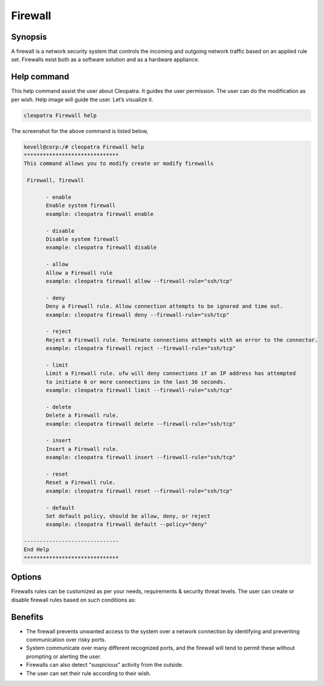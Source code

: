 ===========
Firewall
===========

Synopsis
---------

A firewall is a network security system that controls the incoming and outgoing network traffic based on an applied rule set. Firewalls exist both as a software solution and as a hardware appliance. 

Help command
-------------

This help command assist the user about Cleopatra. It guides the user permission.
The user can do the modification as per wish. Help image will guide the user. Let’s visualize it.

.. code-block:: bash

  cleopatra Firewall help

The screenshot for the above command is listed below,


.. code-block:: bash

 kevell@corp:/# cleopatra Firewall help
 ******************************
 This command allows you to modify create or modify firewalls

  Firewall, firewall

        - enable
        Enable system firewall
        example: cleopatra firewall enable

        - disable
        Disable system firewall
        example: cleopatra firewall disable

        - allow
        Allow a Firewall rule
        example: cleopatra firewall allow --firewall-rule="ssh/tcp"

        - deny
        Deny a Firewall rule. Allow connection attempts to be ignored and time out.
        example: cleopatra firewall deny --firewall-rule="ssh/tcp"

        - reject
        Reject a Firewall rule. Terminate connections attempts with an error to the connector.
        example: cleopatra firewall reject --firewall-rule="ssh/tcp"

        - limit
        Limit a Firewall rule. ufw will deny connections if an IP address has attempted
        to initiate 6 or more connections in the last 30 seconds.
        example: cleopatra firewall limit --firewall-rule="ssh/tcp"

        - delete
        Delete a Firewall rule.
        example: cleopatra firewall delete --firewall-rule="ssh/tcp"

        - insert
        Insert a Firewall rule.
        example: cleopatra firewall insert --firewall-rule="ssh/tcp"

        - reset
        Reset a Firewall rule.
        example: cleopatra firewall reset --firewall-rule="ssh/tcp"

        - default
        Set default policy, should be allow, deny, or reject
        example: cleopatra firewall default --policy="deny"

 ------------------------------
 End Help
 ******************************


Options
---------

Firewalls rules can be customized as per your needs, requirements & security threat levels. The user can create or disable firewall rules based on such conditions as:


.. cssclass:: table-bordered

 	+---------------------+-----------------------------------+--------------------------------------------------+
        |    Parameters       | Function                          | Comment                                          |
        +=====================+===================================+==================================================+
        |IP address	      |Blocking off a certain IP address  |						     |
	|                     |or a range of IP addresses,        |						     |
        |		      |which you think are predatory	  |						     |
	+---------------------+-----------------------------------+--------------------------------------------------+
        |Enable		      |Enable system firewall  	      	  |Cleopatra firewall enable			     |
	+---------------------+-----------------------------------+--------------------------------------------------+
	|Disable	      |Disable system firewall		  |Cleopatra firewall disable			     |
	+---------------------+-----------------------------------+--------------------------------------------------+
	|Allow		      |Allow firewall rule		  |Cleopatra firewall allow –firewall-rule=”ssh/tcp” |
	+---------------------+-----------------------------------+--------------------------------------------------+
	|Deny		      |Allow connection attempt to be 	  |Cleopatra firewall deny –firewall-rule=”ssh/tcp”  |
        |		      |ignored and time out               |						     |
	+---------------------+-----------------------------------+--------------------------------------------------+
	|Reject		      |Terminate connection attempts with |Cleopatra firewall reject –firewall-rule=”ssh/tcp”|
        |		      |an error to the connector	  |						     |
	+---------------------+-----------------------------------+--------------------------------------------------+
	|Limit		      |Ufw will deny connections if an IP |Cleopatra firewall limit –firewall-rule=”ssh/tcp” |
        |		      |address has initiate 6 or attempted|						     |
        |		      |to more connection in the last 30  |						     |
	|		      |seconds.				  |						     |
	+---------------------+-----------------------------------+--------------------------------------------------+
	|Delete		      |Delete a firewall rule		  |Cleopatra firewall delete –firewall-rule=”ssh/tcp”|
	+---------------------+-----------------------------------+--------------------------------------------------+
	|Insert       	      |Insert a  firewall rule		  |Cleopatra firewall insert –firewall-rule=”ssh/tcp”|
	+---------------------+-----------------------------------+--------------------------------------------------+
	|Reset		      |Reset a firewall rule		  |Cleopatra firewall reset –firewall-rule=”ssh/tcp” |
	+---------------------+-----------------------------------+--------------------------------------------------+
	|default	      |Default policy, should be allow,   |Cleopatra firewall default – policy=”deny”        |
        |		      |deny or reject.   	          |		   	  	   	   	     |
	+---------------------+-----------------------------------+--------------------------------------------------+



Benefits
------------

* The firewall prevents unwanted access to the system over a network connection by identifying and preventing communication over risky ports.

* System communicate over many different recognized ports, and the firewall will tend to permit these without prompting or alerting the user.

* Firewalls can also detect "suspicious" activity from the outside.

* The user can set their rule according to their wish.


